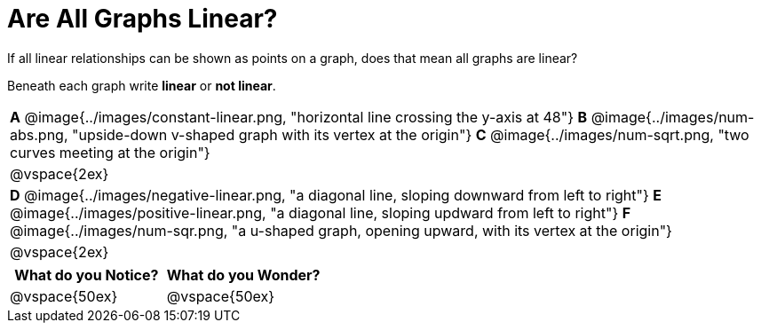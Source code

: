 = Are All Graphs Linear?

++++
<style>
#content .graph-table img { width: 28%; }
#content table .MathJax * { font-size: 0.7rem; }
#content .sideways-pyret-table td, .sideways-pyret-table th {
	padding: 0px !important;
	vertical-align: middle !important;
	text-align: center !important;
	min-height: 3rem;
}
</style>
++++

If all linear relationships can be shown as points on a graph, does that mean all graphs are linear?

Beneath each graph write *linear* or *not linear*.

[.graph-table, stripes="none", frame="none"]
|===

| *A* @image{../images/constant-linear.png, "horizontal line crossing the y-axis at 48"}
  *B* @image{../images/num-abs.png, "upside-down v-shaped graph with its vertex at the origin"}
  *C* @image{../images/num-sqrt.png, "two curves meeting at the origin"}
| @vspace{2ex}
| *D* @image{../images/negative-linear.png, "a diagonal line, sloping downward from left to right"}
  *E* @image{../images/positive-linear.png, "a diagonal line, sloping updward from left to right"}
  *F* @image{../images/num-sqr.png, "a u-shaped graph, opening upward, with its vertex at the origin"}
| @vspace{2ex}
|===

[cols="^1,^1", options="header"]
|===
|What do you *Notice?*
|What do you *Wonder?*
|@vspace{50ex}
|@vspace{50ex}
|===


